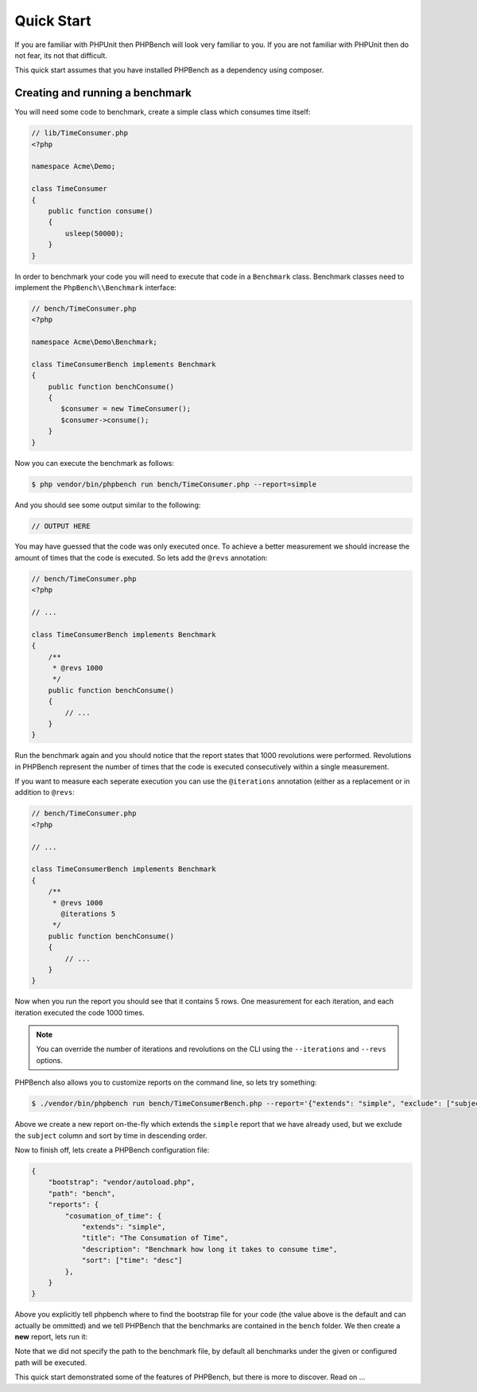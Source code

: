 Quick Start
===========

If you are familiar with PHPUnit then PHPBench will look very familiar to you.
If you are not familiar with PHPUnit then do not fear, its not that difficult.

This quick start assumes that you have installed PHPBench as a dependency
using composer.

Creating and running a benchmark
--------------------------------

You will need some code to benchmark, create a simple class which consumes
time itself:

.. code-block:: php

    // lib/TimeConsumer.php
    <?php

    namespace Acme\Demo;

    class TimeConsumer
    {
        public function consume()
        {
            usleep(50000);
        }
    }


In order to benchmark your code you will need to execute that code in a
``Benchmark`` class. Benchmark classes need to implement the ``PhpBench\\Benchmark``
interface:

.. code-block:: php

    // bench/TimeConsumer.php
    <?php

    namespace Acme\Demo\Benchmark;

    class TimeConsumerBench implements Benchmark
    {
        public function benchConsume()
        {
           $consumer = new TimeConsumer();
           $consumer->consume();
        }
    }

Now you can execute the benchmark as follows:

.. code-block:: bash

    $ php vendor/bin/phpbench run bench/TimeConsumer.php --report=simple

And you should see some output similar to the following:

.. code-block:: bash

    // OUTPUT HERE

You may have guessed that the code was only executed once. To achieve a better
measurement we should increase the amount of times that the code is executed.
So lets add the ``@revs`` annotation:

.. code-block:: php

    // bench/TimeConsumer.php
    <?php

    // ...

    class TimeConsumerBench implements Benchmark
    {
        /**
         * @revs 1000
         */
        public function benchConsume()
        {
            // ...
        }
    }

Run the benchmark again and you should notice that the report states that 1000
revolutions were performed. Revolutions in PHPBench represent the number of
times that the code is executed consecutively within a single measurement.

If you want to measure each seperate execution you can use the ``@iterations``
annotation (either as a replacement or in addition to ``@revs``:

.. code-block:: php

    // bench/TimeConsumer.php
    <?php

    // ...

    class TimeConsumerBench implements Benchmark
    {
        /**
         * @revs 1000
           @iterations 5
         */
        public function benchConsume()
        {
            // ...
        }
    }

Now when you run the report you should see that it contains 5 rows. One
measurement for each iteration, and each iteration executed the code 1000
times.

.. note::

    You can override the number of iterations and revolutions on the CLI using
    the ``--iterations`` and ``--revs`` options.

PHPBench also allows you to customize reports on the command line, so lets try
something:

.. code-block:: bash

    $ ./vendor/bin/phpbench run bench/TimeConsumerBench.php --report='{"extends": "simple", "exclude": ["subject"], "sort": ["time": "desc"]}'

Above we create a new report on-the-fly which extends the ``simple`` report
that we have already used, but we exclude the ``subject`` column and sort by
time in descending order.

Now to finish off, lets create a PHPBench configuration file:

.. code-block:: javascript

    {
        "bootstrap": "vendor/autoload.php",
        "path": "bench",
        "reports": {
            "cosumation_of_time": {
                "extends": "simple",
                "title": "The Consumation of Time",
                "description": "Benchmark how long it takes to consume time",
                "sort": ["time": "desc"]
            },
        }
    }

Above you explicitly tell phpbench where to find the bootstrap file for your
code (the value above is the default and can actually be ommitted) and we tell
PHPBench that the benchmarks are contained in the ``bench`` folder. We then
create a **new** report, lets run it:

.. bash::

    $ php vendor/bin/phpbench run --report=consumation_of_time

Note that we did not specify the path to the benchmark file, by default all
benchmarks under the given or configured path will be executed.

This quick start demonstrated some of the features of PHPBench, but there is
more to discover. Read on ...
